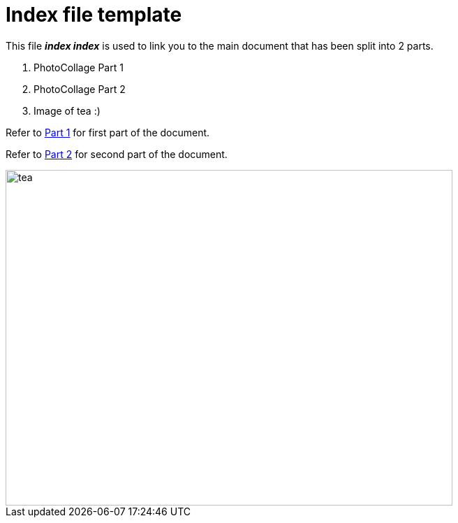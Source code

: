 [[index-file-template]]
= Index file template
:toc: left
:toclevels: 3

[What is Index file?]

[[Description]]
[.lead]
This file *_index index_* is used to link you to the main document that has been split into 2 parts.

[start=1]
. PhotoCollage Part 1
. PhotoCollage Part 2
. Image of tea :)

[.lead]
Refer to xref:PhotoCollage Part 1.adoc#PhotoCollage Part 1[Part 1] for first part of the document. 

[%hardbreaks]
Refer to xref:PhotoCollage Part 2.adoc#PhotoCollage Part 2[Part 2] for second part of the document. 

image::tea.jpg[tea,640,480]


